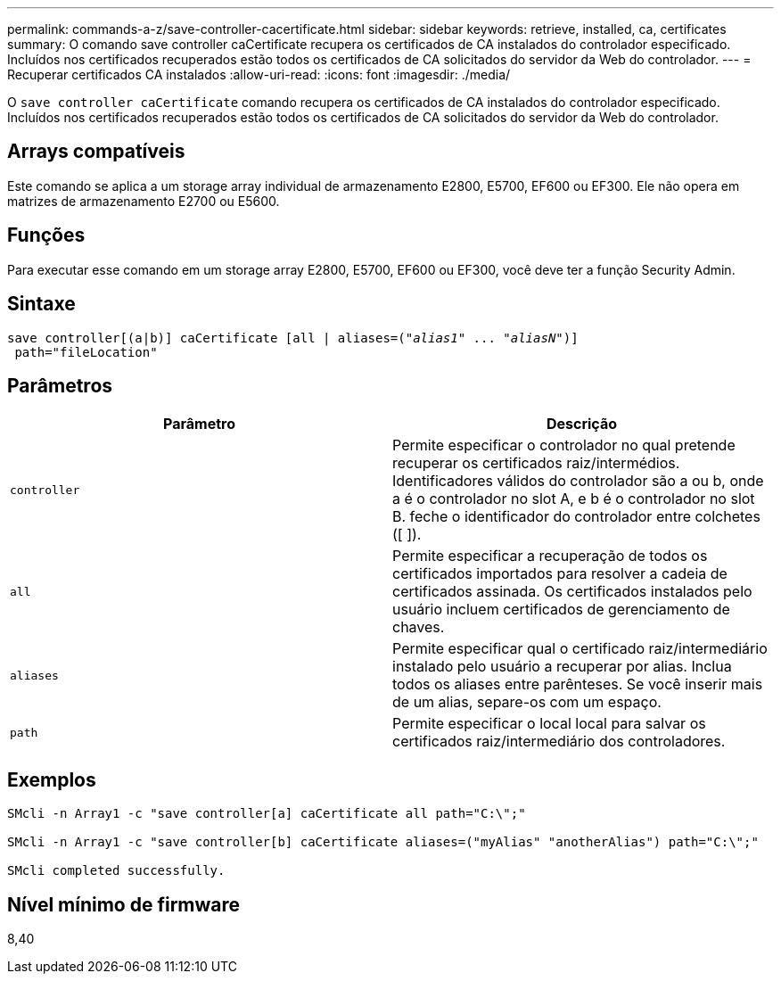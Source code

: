 ---
permalink: commands-a-z/save-controller-cacertificate.html 
sidebar: sidebar 
keywords: retrieve, installed, ca, certificates 
summary: O comando save controller caCertificate recupera os certificados de CA instalados do controlador especificado. Incluídos nos certificados recuperados estão todos os certificados de CA solicitados do servidor da Web do controlador. 
---
= Recuperar certificados CA instalados
:allow-uri-read: 
:icons: font
:imagesdir: ./media/


[role="lead"]
O `save controller caCertificate` comando recupera os certificados de CA instalados do controlador especificado. Incluídos nos certificados recuperados estão todos os certificados de CA solicitados do servidor da Web do controlador.



== Arrays compatíveis

Este comando se aplica a um storage array individual de armazenamento E2800, E5700, EF600 ou EF300. Ele não opera em matrizes de armazenamento E2700 ou E5600.



== Funções

Para executar esse comando em um storage array E2800, E5700, EF600 ou EF300, você deve ter a função Security Admin.



== Sintaxe

[listing, subs="+macros"]
----

save controller[(a|b)] caCertificate [all | aliases=pass:quotes[("_alias1_" ... "_aliasN_")]]
 path="fileLocation"
----


== Parâmetros

[cols="2*"]
|===
| Parâmetro | Descrição 


 a| 
`controller`
 a| 
Permite especificar o controlador no qual pretende recuperar os certificados raiz/intermédios. Identificadores válidos do controlador são a ou b, onde a é o controlador no slot A, e b é o controlador no slot B. feche o identificador do controlador entre colchetes ([ ]).



 a| 
`all`
 a| 
Permite especificar a recuperação de todos os certificados importados para resolver a cadeia de certificados assinada. Os certificados instalados pelo usuário incluem certificados de gerenciamento de chaves.



 a| 
`aliases`
 a| 
Permite especificar qual o certificado raiz/intermediário instalado pelo usuário a recuperar por alias. Inclua todos os aliases entre parênteses. Se você inserir mais de um alias, separe-os com um espaço.



 a| 
`path`
 a| 
Permite especificar o local local para salvar os certificados raiz/intermediário dos controladores.

|===


== Exemplos

[listing]
----

SMcli -n Array1 -c "save controller[a] caCertificate all path="C:\";"

SMcli -n Array1 -c "save controller[b] caCertificate aliases=("myAlias" "anotherAlias") path="C:\";"

SMcli completed successfully.
----


== Nível mínimo de firmware

8,40
